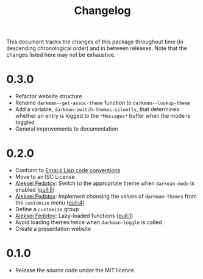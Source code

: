 #+title: Changelog
#+link:  pull https://github.com/grtcdr/darkman.el/pull/%s
#+link:  user https://github.com/%s

This document tracks the changes of this package throughout time (in
descending chronological order) and in between releases. Note that the
changes listed here may not be exhaustive.

* 0.3.0

+ Refactor website structure
+ Rename =darkman--get-assoc-theme= function to =darkman--lookup-theme=
+ Add a variable, =darkman-switch-themes-silently=, that determines
  whether an entry is logged to the =*Messages*= buffer when the mode
  is toggled
+ General improvements to documentation

* 0.2.0

+ Conform to [[info:elisp#Coding Conventions][Emacs Lisp code conventions]]
+ Move to an ISC License
+ [[user:lexa][Aleksei Fedotov]]: Switch to the appropriate theme when =darkman-mode=
  is enabled ([[pull:5]])
+ [[user:lexa][Aleksei Fedotov]]: Implement choosing the values of =darkman-themes=
  from the =customize= menu ([[pull:4]])
+ Define a =customize= group
+ [[user:lexa][Aleksei Fedotov]]: Lazy-loaded functions ([[pull:1]])
+ Avoid loading themes twice when =darkman-toggle= is called
+ Create a presentation website

* 0.1.0

+ Release the source code under the MIT licence

